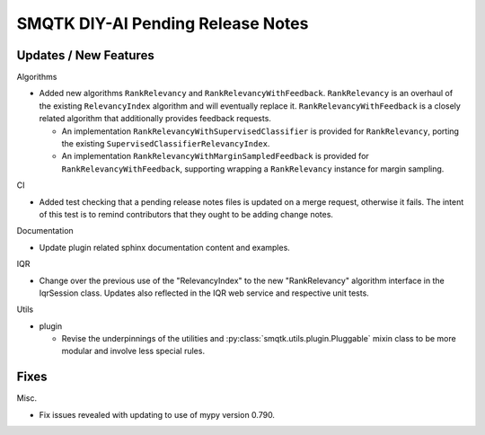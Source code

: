 SMQTK DIY-AI Pending Release Notes
==================================


Updates / New Features
----------------------

Algorithms

* Added new algorithms ``RankRelevancy`` and ``RankRelevancyWithFeedback``.
  ``RankRelevancy`` is an overhaul of the existing ``RelevancyIndex`` algorithm
  and will eventually replace it.  ``RankRelevancyWithFeedback`` is a closely
  related algorithm that additionally provides feedback requests.

  * An implementation ``RankRelevancyWithSupervisedClassifier`` is provided for
    ``RankRelevancy``, porting the existing
    ``SupervisedClassifierRelevancyIndex``.

  * An implementation ``RankRelevancyWithMarginSampledFeedback`` is provided
    for ``RankRelevancyWithFeedback``, supporting wrapping a ``RankRelevancy``
    instance for margin sampling.

CI

* Added test checking that a pending release notes files is updated on a merge
  request, otherwise it fails. The intent of this test is to remind
  contributors that they ought to be adding change notes.

Documentation

* Update plugin related sphinx documentation content and examples.

IQR

* Change over the previous use of the "RelevancyIndex" to the new
  "RankRelevancy" algorithm interface in the IqrSession class. Updates also
  reflected in the IQR web service and respective unit tests.

Utils

* plugin

  * Revise the underpinnings of the utilities and
    :py:class:`smqtk.utils.plugin.Pluggable` mixin class to be more modular
    and involve less special rules.


Fixes
-----

Misc.

* Fix issues revealed with updating to use of mypy version 0.790.

